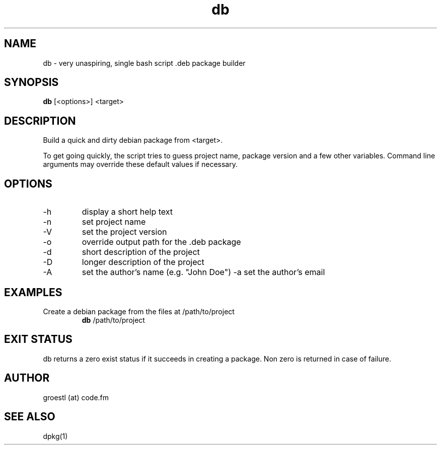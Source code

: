 .TH db 1  "April, 2015" "version 0.1" "USER COMMANDS"
.SH NAME
db \- very unaspiring, single bash script .deb package builder
.SH SYNOPSIS
.B db
[<options>] <target>
.SH DESCRIPTION
Build a quick and dirty debian package from <target>.

To get going quickly, the script tries to guess project name, package version
and a few other variables. Command line arguments may override these default 
values if necessary.
.SH OPTIONS
.TP
\-h
display a short help text
.TP
\-n
set project name
.TP
\-V
set the project version
.TP
\-o
override output path for the .deb package
.TP
\-d
short description of the project
.TP
\-D
longer description of the project
.TP
\-A
set the author's name (e.g. "John Doe")
\-a
set the author's email
.SH EXAMPLES
.TP
Create a debian package from the files at /path/to/project
.B db
/path/to/project
.PP
.SH EXIT STATUS
db returns a zero exist status if it succeeds in creating a package.
Non zero is returned in case of failure.
.SH AUTHOR
groestl (at) code.fm
.SH SEE ALSO
dpkg(1)
